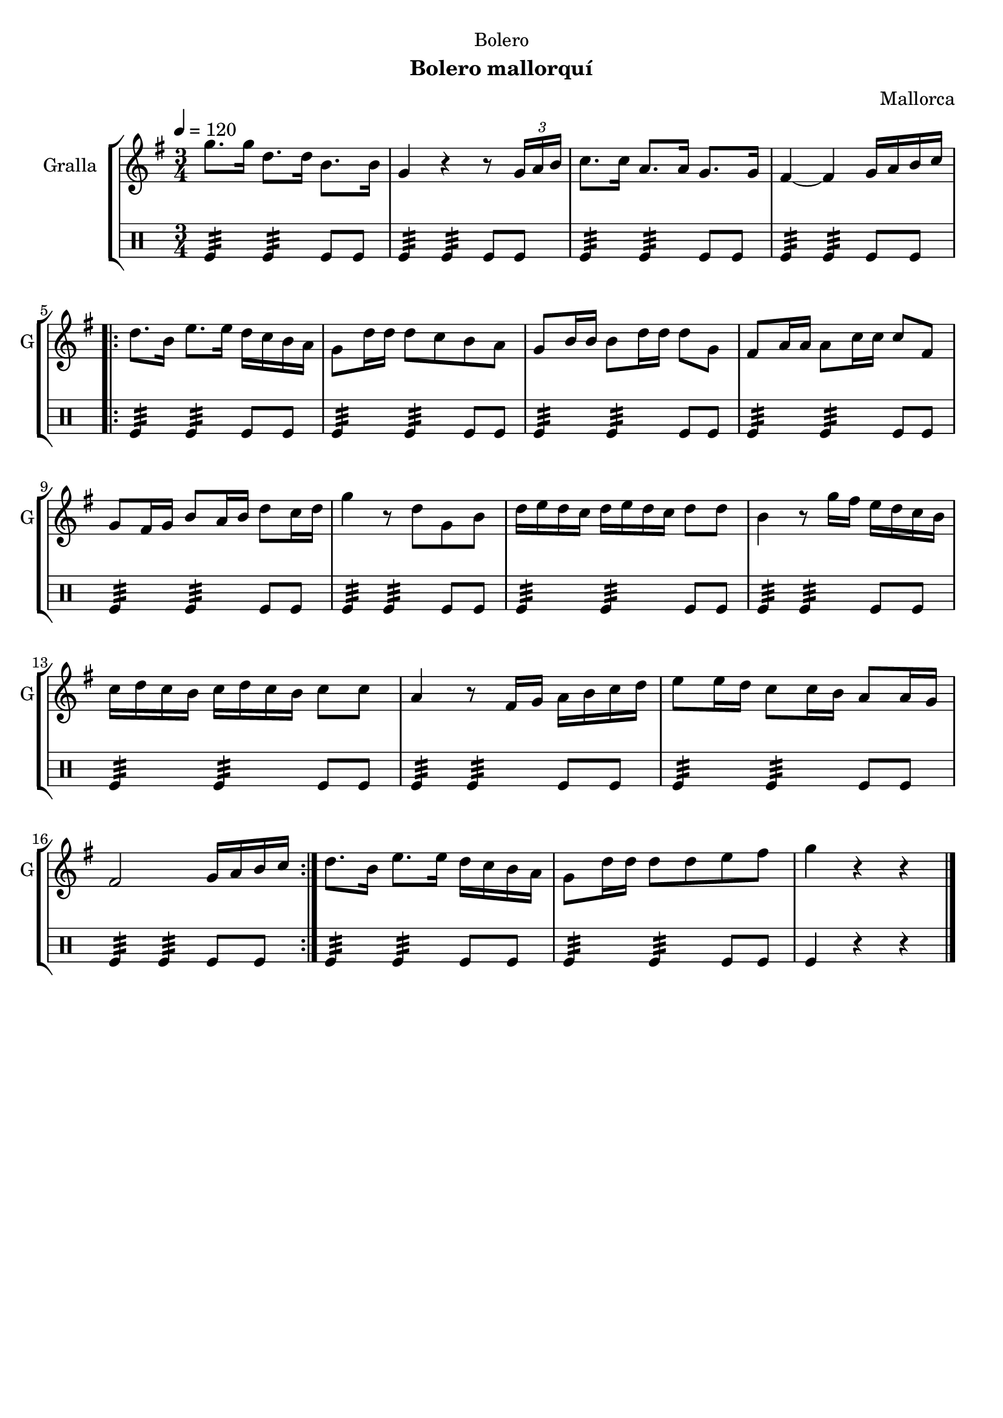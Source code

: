 \version "2.22.1"

\header {
  dedication="Bolero"
  title=""
  subtitle="Bolero mallorquí"
  subsubtitle=""
  poet=""
  meter=""
  piece=""
  composer="Mallorca"
  arranger=""
  opus=""
  instrument=""
  copyright=""
  tagline=""
}

liniaroAa =
\relative g''
{
  \tempo 4=120
  \clef treble
  \key g \major
  \time 3/4
  g8. g16 d8. d16 b8. b16  |
  g4 r r8 \times 2/3 { g16 a b }  |
  c8. c16 a8. a16 g8. g16  |
  fis4 ~ fis g16 a b c  |
  %05
  \repeat volta 2 { d8. b16 e8. e16 d c b a  |
  g8 d'16 d d8 c b a  |
  g8 b16 b b8 d16 d d8 g,  |
  fis8 a16 a a8 c16 c c8 fis,  |
  g8 fis16 g b8 a16 b d8 c16 d  |
  %10
  g4 r8 d g, b  |
  d16 e d c d e d c d8 d  |
  b4 r8 g'16 fis e d c b  |
  c16 d c b c d c b c8 c  |
  a4 r8 fis16 g a b c d  |
  %15
  e8 e16 d c8 c16 b a8 a16 g  |
  fis2 g16 a b c  | }
  d8. b16 e8. e16 d c b a  |
  g8 d'16 d d8 d e fis  |
  g4 r r  \bar "|."
}

liniaroAb =
\drummode
{
  \tempo 4=120
  \time 3/4
  tomfl4:32 tomfl:32 tomfl8 tomfl  |
  tomfl4:32 tomfl:32 tomfl8 tomfl  |
  tomfl4:32 tomfl:32 tomfl8 tomfl  |
  tomfl4:32 tomfl:32 tomfl8 tomfl  |
  %05
  \repeat volta 2 { tomfl4:32 tomfl:32 tomfl8 tomfl  |
  tomfl4:32 tomfl:32 tomfl8 tomfl  |
  tomfl4:32 tomfl:32 tomfl8 tomfl  |
  tomfl4:32 tomfl:32 tomfl8 tomfl  |
  tomfl4:32 tomfl:32 tomfl8 tomfl  |
  %10
  tomfl4:32 tomfl:32 tomfl8 tomfl  |
  tomfl4:32 tomfl:32 tomfl8 tomfl  |
  tomfl4:32 tomfl:32 tomfl8 tomfl  |
  tomfl4:32 tomfl:32 tomfl8 tomfl  |
  tomfl4:32 tomfl:32 tomfl8 tomfl  |
  %15
  tomfl4:32 tomfl:32 tomfl8 tomfl  |
  tomfl4:32 tomfl:32 tomfl8 tomfl  | }
  tomfl4:32 tomfl:32 tomfl8 tomfl  |
  tomfl4:32 tomfl:32 tomfl8 tomfl  |
  tomfl4 r r  \bar "|."
}

\bookpart {
  \score {
    \new StaffGroup {
      \override Score.RehearsalMark #'self-alignment-X = #LEFT
      <<
        \new Staff \with {instrumentName = #"Gralla" shortInstrumentName = #"G"} \liniaroAa
        \new DrumStaff \with {instrumentName = #"" shortInstrumentName = #" "} \liniaroAb
      >>
    }
    \layout {}
  }
  \score { \unfoldRepeats
    \new StaffGroup {
      \override Score.RehearsalMark #'self-alignment-X = #LEFT
      <<
        \new Staff \with {instrumentName = #"Gralla" shortInstrumentName = #"G"} \liniaroAa
        \new DrumStaff \with {instrumentName = #"" shortInstrumentName = #" "} \liniaroAb
      >>
    }
    \midi {
      \set Staff.midiInstrument = "oboe"
      \set DrumStaff.midiInstrument = "drums"
    }
  }
}

\bookpart {
  \header {instrument="Gralla"}
  \score {
    \new StaffGroup {
      \override Score.RehearsalMark #'self-alignment-X = #LEFT
      <<
        \new Staff \liniaroAa
      >>
    }
    \layout {}
  }
  \score { \unfoldRepeats
    \new StaffGroup {
      \override Score.RehearsalMark #'self-alignment-X = #LEFT
      <<
        \new Staff \liniaroAa
      >>
    }
    \midi {
      \set Staff.midiInstrument = "oboe"
      \set DrumStaff.midiInstrument = "drums"
    }
  }
}

\bookpart {
  \header {instrument=""}
  \score {
    \new StaffGroup {
      \override Score.RehearsalMark #'self-alignment-X = #LEFT
      <<
        \new DrumStaff \liniaroAb
      >>
    }
    \layout {}
  }
  \score { \unfoldRepeats
    \new StaffGroup {
      \override Score.RehearsalMark #'self-alignment-X = #LEFT
      <<
        \new DrumStaff \liniaroAb
      >>
    }
    \midi {
      \set Staff.midiInstrument = "oboe"
      \set DrumStaff.midiInstrument = "drums"
    }
  }
}

